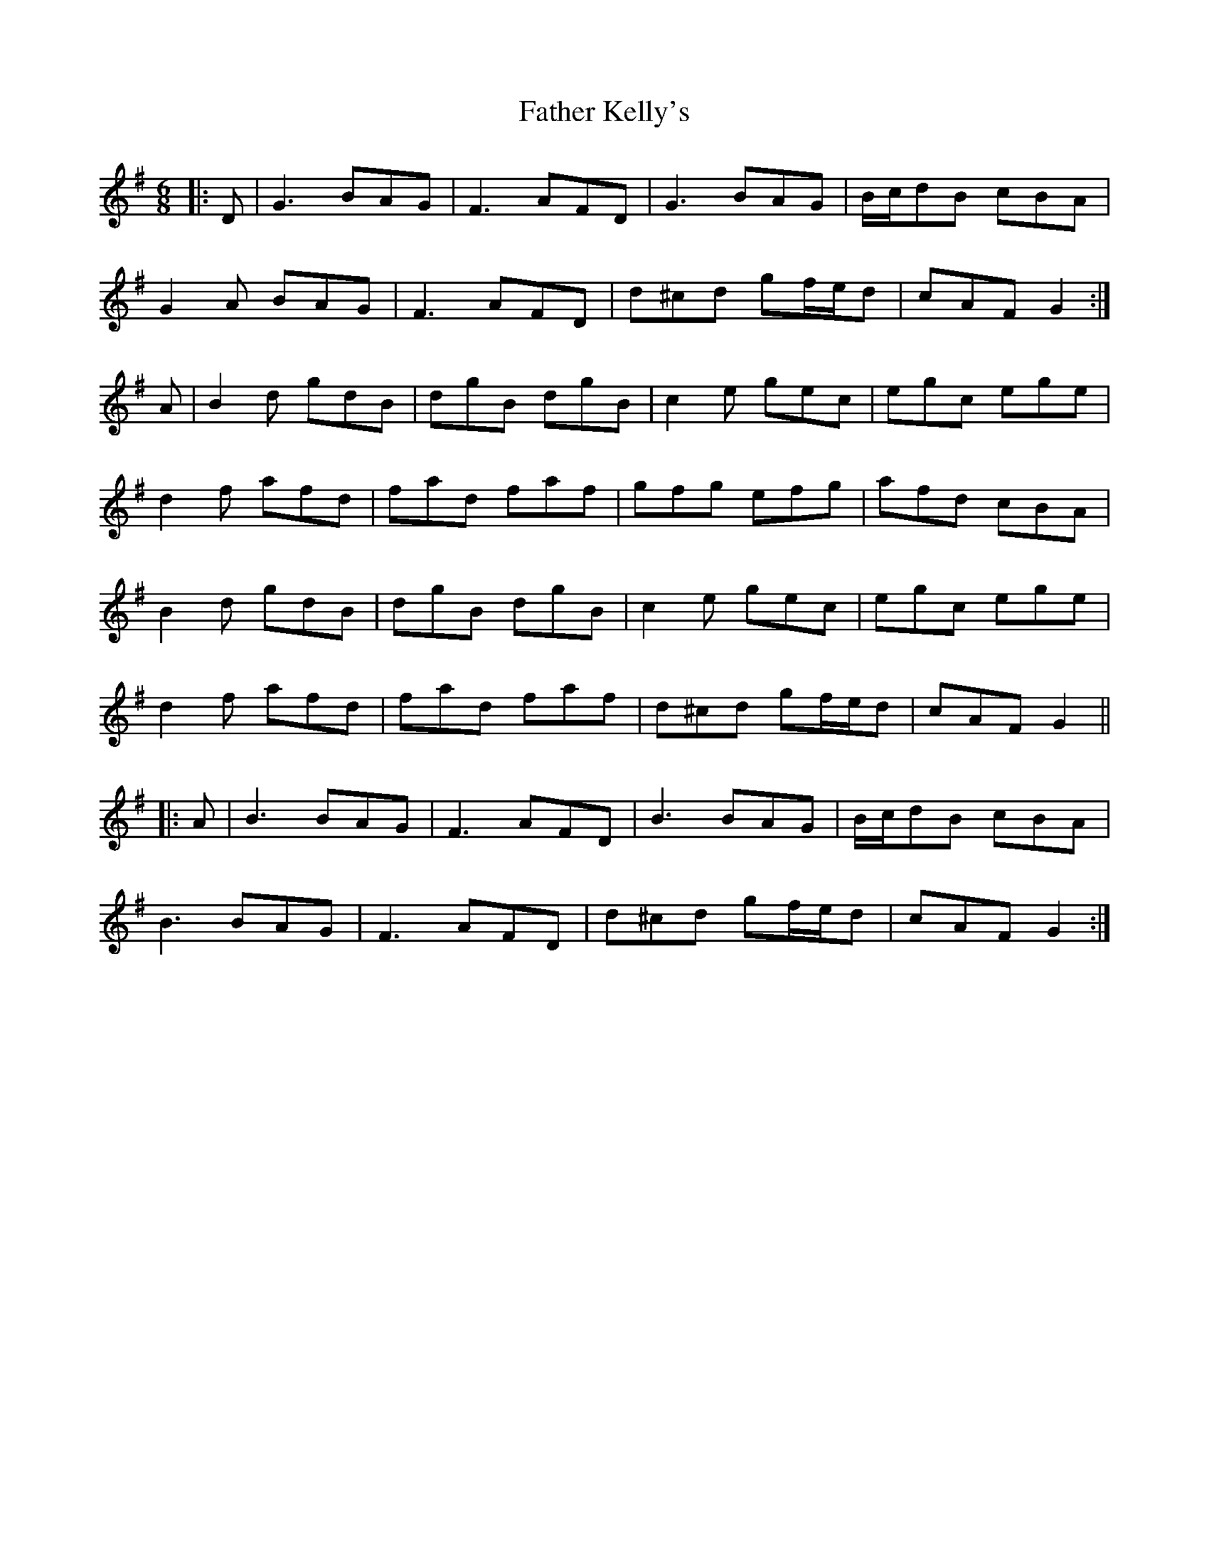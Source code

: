 X: 12736
T: Father Kelly's
R: jig
M: 6/8
K: Gmajor
|:D|G3 BAG|F3 AFD|G3 BAG|B/c/dB cBA|
G2A BAG|F3 AFD|d^cd gf/e/d|cAF G2:|
A|B2d gdB|dgB dgB|c2e gec|egc ege|
d2f afd|fad faf|gfg efg|afd cBA|
B2d gdB|dgB dgB|c2e gec|egc ege|
d2f afd|fad faf|d^cd gf/e/d|cAF G2||
|:A|B3 BAG|F3 AFD|B3 BAG|B/c/dB cBA|
B3 BAG|F3 AFD|d^cd gf/e/d|cAF G2:|

